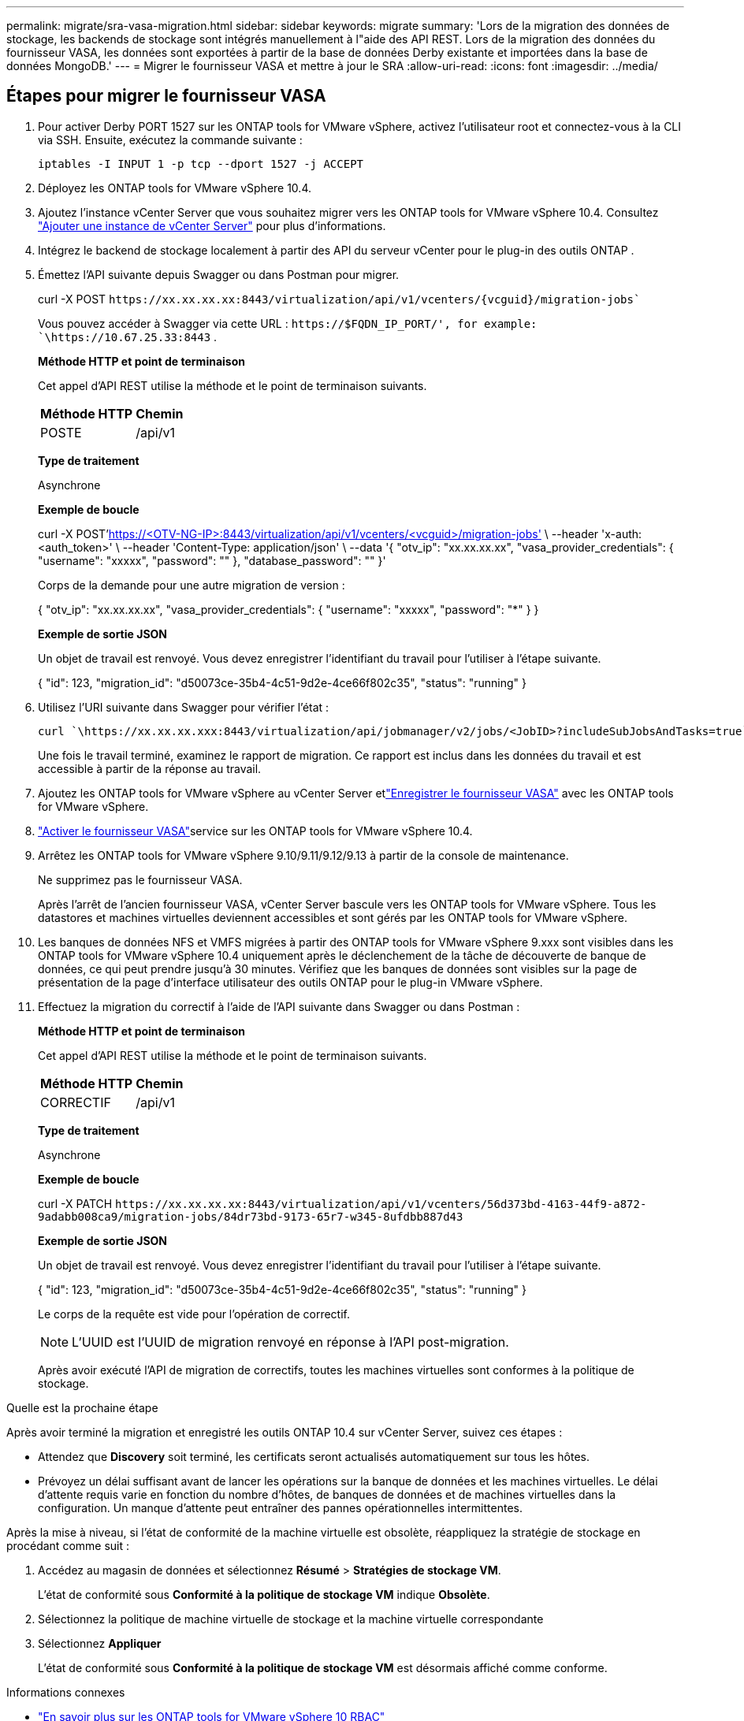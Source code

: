 ---
permalink: migrate/sra-vasa-migration.html 
sidebar: sidebar 
keywords: migrate 
summary: 'Lors de la migration des données de stockage, les backends de stockage sont intégrés manuellement à l"aide des API REST.  Lors de la migration des données du fournisseur VASA, les données sont exportées à partir de la base de données Derby existante et importées dans la base de données MongoDB.' 
---
= Migrer le fournisseur VASA et mettre à jour le SRA
:allow-uri-read: 
:icons: font
:imagesdir: ../media/




== Étapes pour migrer le fournisseur VASA

. Pour activer Derby PORT 1527 sur les ONTAP tools for VMware vSphere, activez l'utilisateur root et connectez-vous à la CLI via SSH.  Ensuite, exécutez la commande suivante :
+
[listing]
----
iptables -I INPUT 1 -p tcp --dport 1527 -j ACCEPT
----
. Déployez les ONTAP tools for VMware vSphere 10.4.
. Ajoutez l’instance vCenter Server que vous souhaitez migrer vers les ONTAP tools for VMware vSphere 10.4. Consultez link:../configure/add-vcenter.html["Ajouter une instance de vCenter Server"] pour plus d'informations.
. Intégrez le backend de stockage localement à partir des API du serveur vCenter pour le plug-in des outils ONTAP .
. Émettez l'API suivante depuis Swagger ou dans Postman pour migrer.
+
curl -X POST  `\https://xx.xx.xx.xx:8443/virtualization/api/v1/vcenters/{vcguid}/migration-jobs``

+
Vous pouvez accéder à Swagger via cette URL :  `\https://$FQDN_IP_PORT/', for example: `\https://10.67.25.33:8443` .

+
[]
====
*Méthode HTTP et point de terminaison*

Cet appel d'API REST utilise la méthode et le point de terminaison suivants.

|===


| *Méthode HTTP* | *Chemin* 


| POSTE | /api/v1 
|===
*Type de traitement*

Asynchrone

*Exemple de boucle*

curl -X POST'https://<OTV-NG-IP>:8443/virtualization/api/v1/vcenters/<vcguid>/migration-jobs'[] \ --header 'x-auth: <auth_token>' \ --header 'Content-Type: application/json' \ --data '{ "otv_ip": "xx.xx.xx.xx", "vasa_provider_credentials": { "username": "xxxxx", "password": "******" }, "database_password": "******" }'

Corps de la demande pour une autre migration de version :

{ "otv_ip": "xx.xx.xx.xx", "vasa_provider_credentials": { "username": "xxxxx", "password": "*******" } }

*Exemple de sortie JSON*

Un objet de travail est renvoyé.  Vous devez enregistrer l’identifiant du travail pour l’utiliser à l’étape suivante.

{ "id": 123, "migration_id": "d50073ce-35b4-4c51-9d2e-4ce66f802c35", "status": "running" }

====
. Utilisez l'URI suivante dans Swagger pour vérifier l'état :
+
[listing]
----
curl `\https://xx.xx.xx.xxx:8443/virtualization/api/jobmanager/v2/jobs/<JobID>?includeSubJobsAndTasks=true`
----
+
Une fois le travail terminé, examinez le rapport de migration.  Ce rapport est inclus dans les données du travail et est accessible à partir de la réponse au travail.

. Ajoutez les ONTAP tools for VMware vSphere au vCenter Server etlink:../configure/registration-process.html["Enregistrer le fournisseur VASA"] avec les ONTAP tools for VMware vSphere.
. link:../manage/enable-services.html["Activer le fournisseur VASA"]service sur les ONTAP tools for VMware vSphere 10.4.
. Arrêtez les ONTAP tools for VMware vSphere 9.10/9.11/9.12/9.13 à partir de la console de maintenance.
+
Ne supprimez pas le fournisseur VASA.

+
Après l'arrêt de l'ancien fournisseur VASA, vCenter Server bascule vers les ONTAP tools for VMware vSphere. Tous les datastores et machines virtuelles deviennent accessibles et sont gérés par les ONTAP tools for VMware vSphere.

. Les banques de données NFS et VMFS migrées à partir des ONTAP tools for VMware vSphere 9.xxx sont visibles dans les ONTAP tools for VMware vSphere 10.4 uniquement après le déclenchement de la tâche de découverte de banque de données, ce qui peut prendre jusqu'à 30 minutes. Vérifiez que les banques de données sont visibles sur la page de présentation de la page d’interface utilisateur des outils ONTAP pour le plug-in VMware vSphere.
. Effectuez la migration du correctif à l’aide de l’API suivante dans Swagger ou dans Postman :
+
[]
====
*Méthode HTTP et point de terminaison*

Cet appel d'API REST utilise la méthode et le point de terminaison suivants.

|===


| *Méthode HTTP* | *Chemin* 


| CORRECTIF | /api/v1 
|===
*Type de traitement*

Asynchrone

*Exemple de boucle*

curl -X PATCH  `\https://xx.xx.xx.xx:8443/virtualization/api/v1/vcenters/56d373bd-4163-44f9-a872-9adabb008ca9/migration-jobs/84dr73bd-9173-65r7-w345-8ufdbb887d43`

*Exemple de sortie JSON*

Un objet de travail est renvoyé.  Vous devez enregistrer l’identifiant du travail pour l’utiliser à l’étape suivante.

{ "id": 123, "migration_id": "d50073ce-35b4-4c51-9d2e-4ce66f802c35", "status": "running" }

Le corps de la requête est vide pour l'opération de correctif.


NOTE: L'UUID est l'UUID de migration renvoyé en réponse à l'API post-migration.

Après avoir exécuté l’API de migration de correctifs, toutes les machines virtuelles sont conformes à la politique de stockage.

====


.Quelle est la prochaine étape
Après avoir terminé la migration et enregistré les outils ONTAP 10.4 sur vCenter Server, suivez ces étapes :

* Attendez que *Discovery* soit terminé, les certificats seront actualisés automatiquement sur tous les hôtes.
* Prévoyez un délai suffisant avant de lancer les opérations sur la banque de données et les machines virtuelles. Le délai d'attente requis varie en fonction du nombre d'hôtes, de banques de données et de machines virtuelles dans la configuration. Un manque d'attente peut entraîner des pannes opérationnelles intermittentes.


Après la mise à niveau, si l’état de conformité de la machine virtuelle est obsolète, réappliquez la stratégie de stockage en procédant comme suit :

. Accédez au magasin de données et sélectionnez *Résumé* > *Stratégies de stockage VM*.
+
L'état de conformité sous *Conformité à la politique de stockage VM* indique *Obsolète*.

. Sélectionnez la politique de machine virtuelle de stockage et la machine virtuelle correspondante
. Sélectionnez *Appliquer*
+
L'état de conformité sous *Conformité à la politique de stockage VM* est désormais affiché comme conforme.



.Informations connexes
* link:../concepts/rbac-learn-about.html["En savoir plus sur les ONTAP tools for VMware vSphere 10 RBAC"]
* link:../upgrade/upgrade-ontap-tools.html["Mise à niveau des ONTAP tools for VMware vSphere 10.x vers 10.4"]




== Étapes pour mettre à jour l'adaptateur de réplication de stockage (SRA)

.Avant de commencer
Dans le plan de récupération, le site protégé désigne l'emplacement où les machines virtuelles sont actuellement exécutées, tandis que le site de récupération désigne l'emplacement où elles seront restaurées. L'interface SRM affiche l'état du plan de récupération, avec des détails sur les sites protégé et de récupération. Dans le plan de récupération, les boutons *CleanupP* et *Reprotect* sont désactivés, tandis que les boutons TEST et EXÉCUTER restent activés. Cela indique que le site est prêt pour la récupération des données. Avant de migrer le SRA, vérifiez qu'un site est en état protégé et l'autre en état de récupération.


NOTE: Ne commencez pas la migration si le basculement a été effectué mais que la reprotection est en attente. Assurez-vous que le processus de reprotection est terminé avant de procéder à la migration. Si un basculement de test est en cours, nettoyez le basculement de test et démarrez la migration.

. Suivez ces étapes pour supprimer l'adaptateur SRA des outils ONTAP pour VMware vSphere 9.xx dans VMware Site Recovery :
+
.. Accéder à la page de gestion de la configuration de VMware Live Site Recovery
.. Accédez à la section *Adaptateur de réplication de stockage*.
.. Dans le menu à points de suspension, sélectionnez *Réinitialiser la configuration*.
.. Dans le menu à points de suspension, sélectionnez *Supprimer*.


. Effectuez ces étapes sur les sites de protection et de récupération.
+
.. link:../manage/enable-services.html["Activer les ONTAP tools for VMware vSphere"]
.. Installez les ONTAP tools for VMware vSphere 10.4 SRA en suivant les étapes décrites danslink:../protect/configure-on-srm-appliance.html["Configurer SRA sur le dispositif VMware Live Site Recovery"] .
.. Sur la page de l'interface utilisateur de VMware Live Site Recovery, effectuez les opérations *Discover Arrays* et *Discover Devices* et confirmez que les périphériques s'affichent comme avant la migration.



